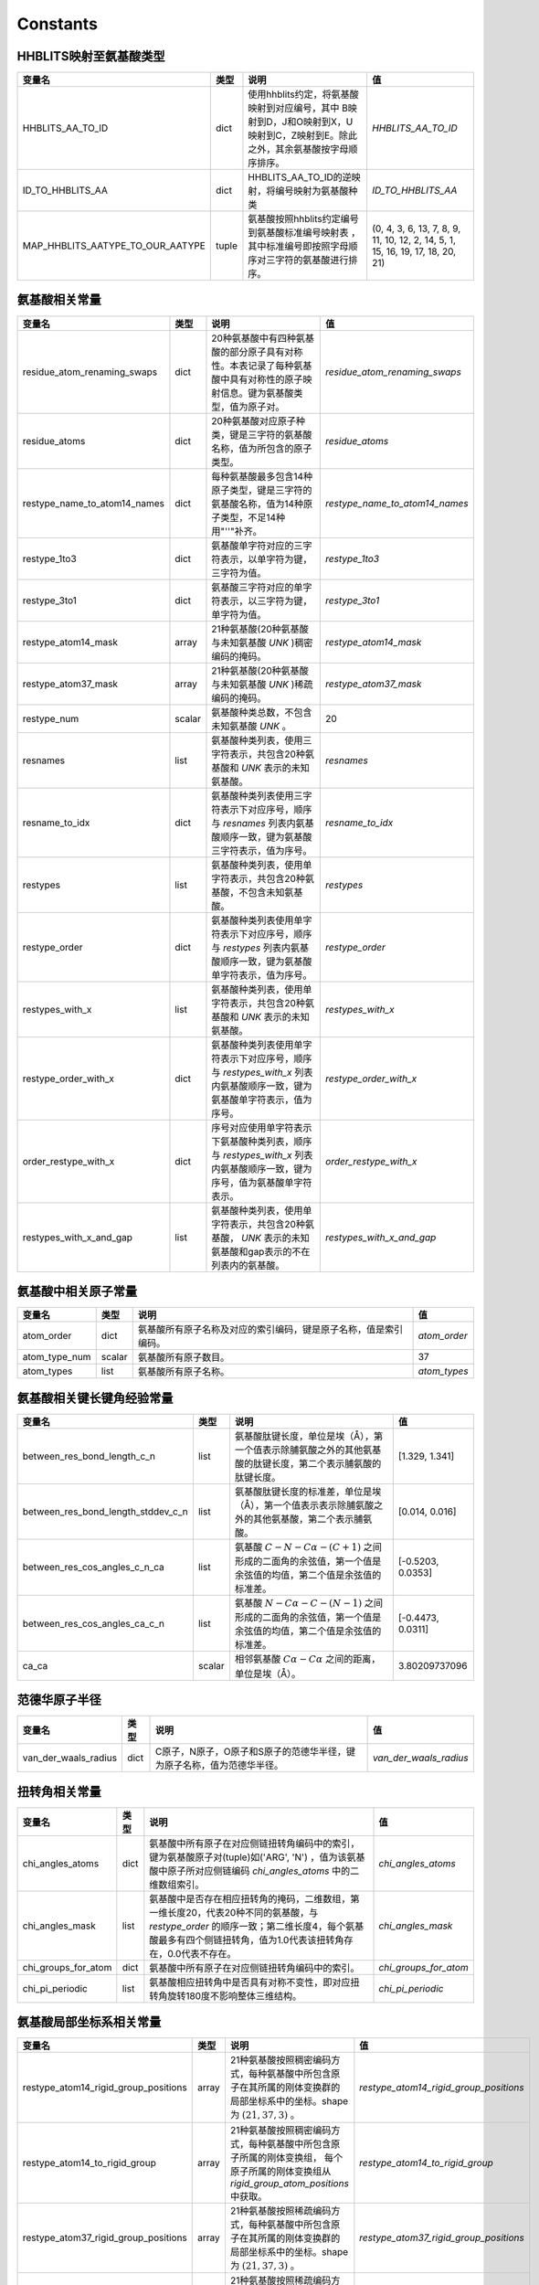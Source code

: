 Constants
=========

HHBLITS映射至氨基酸类型
-----------------------

+----------------------------------+-------+-------------------------------------------------------------------------------------------------------------------------------+--------------------------------------------------------------------------------+
| 变量名                           | 类型  | 说明                                                                                                                          | 值                                                                             |
+==================================+=======+===============================================================================================================================+================================================================================+
| HHBLITS_AA_TO_ID                 | dict  | 使用hhblits约定，将氨基酸映射到对应编号，其中 B映射到D，J和O映射到X，U映射到C，Z映射到E。除此之外，其余氨基酸按字母顺序排序。 | `HHBLITS_AA_TO_ID`                                                             |
+----------------------------------+-------+-------------------------------------------------------------------------------------------------------------------------------+--------------------------------------------------------------------------------+
| ID_TO_HHBLITS_AA                 | dict  | HHBLITS_AA_TO_ID的逆映射，将编号映射为氨基酸种类                                                                              | `ID_TO_HHBLITS_AA`                                                             |
+----------------------------------+-------+-------------------------------------------------------------------------------------------------------------------------------+--------------------------------------------------------------------------------+
| MAP_HHBLITS_AATYPE_TO_OUR_AATYPE | tuple | 氨基酸按照hhblits约定编号到氨基酸标准编号映射表 ，其中标准编号即按照字母顺序对三字符的氨基酸进行排序。                        | (0, 4, 3, 6, 13, 7, 8, 9, 11, 10, 12, 2, 14, 5, 1, 15, 16, 19, 17, 18, 20, 21) |
+----------------------------------+-------+-------------------------------------------------------------------------------------------------------------------------------+--------------------------------------------------------------------------------+

氨基酸相关常量
--------------

+------------------------------+--------+----------------------------------------------------------------------------------------------------------------------------+---------------------------------+
| 变量名                       | 类型   | 说明                                                                                                                       | 值                              |
+==============================+========+============================================================================================================================+=================================+
| residue_atom_renaming_swaps  | dict   | 20种氨基酸中有四种氨基酸的部分原子具有对称性。本表记录了每种氨基酸中具有对称性的原子映射信息。键为氨基酸类型，值为原子对。 | `residue_atom_renaming_swaps`   |
+------------------------------+--------+----------------------------------------------------------------------------------------------------------------------------+---------------------------------+
| residue_atoms                | dict   | 20种氨基酸对应原子种类，键是三字符的氨基酸名称，值为所包含的原子类型。                                                     | `residue_atoms`                 |
+------------------------------+--------+----------------------------------------------------------------------------------------------------------------------------+---------------------------------+
| restype_name_to_atom14_names | dict   | 每种氨基酸最多包含14种原子类型，键是三字符的氨基酸名称，值为14种原子类型，不足14种用"''"补齐。                             | `restype_name_to_atom14_names`  |
+------------------------------+--------+----------------------------------------------------------------------------------------------------------------------------+---------------------------------+
| restype_1to3                 | dict   | 氨基酸单字符对应的三字符表示，以单字符为键，三字符为值。                                                                   | `restype_1to3`                  |
+------------------------------+--------+----------------------------------------------------------------------------------------------------------------------------+---------------------------------+
| restype_3to1                 | dict   | 氨基酸三字符对应的单字符表示，以三字符为键，单字符为值。                                                                   | `restype_3to1`                  |
+------------------------------+--------+----------------------------------------------------------------------------------------------------------------------------+---------------------------------+
| restype_atom14_mask          | array  | 21种氨基酸(20种氨基酸与未知氨基酸 `UNK` )稠密编码的掩码。                                                                  | `restype_atom14_mask`           |
+------------------------------+--------+----------------------------------------------------------------------------------------------------------------------------+---------------------------------+
| restype_atom37_mask          | array  | 21种氨基酸(20种氨基酸与未知氨基酸 `UNK` )稀疏编码的掩码。                                                                  | `restype_atom37_mask`           |
+------------------------------+--------+----------------------------------------------------------------------------------------------------------------------------+---------------------------------+
| restype_num                  | scalar | 氨基酸种类总数，不包含未知氨基酸 `UNK` 。                                                                                  | 20                              |
+------------------------------+--------+----------------------------------------------------------------------------------------------------------------------------+---------------------------------+
| resnames                     | list   | 氨基酸种类列表，使用三字符表示，共包含20种氨基酸和 `UNK` 表示的未知氨基酸。                                                | `resnames`                      |
+------------------------------+--------+----------------------------------------------------------------------------------------------------------------------------+---------------------------------+
| resname_to_idx               | dict   | 氨基酸种类列表使用三字符表示下对应序号，顺序与 `resnames` 列表内氨基酸顺序一致，键为氨基酸三字符表示，值为序号。           | `resname_to_idx`                |
+------------------------------+--------+----------------------------------------------------------------------------------------------------------------------------+---------------------------------+
| restypes                     | list   | 氨基酸种类列表，使用单字符表示，共包含20种氨基酸，不包含未知氨基酸。                                                       | `restypes`                      |
+------------------------------+--------+----------------------------------------------------------------------------------------------------------------------------+---------------------------------+
| restype_order                | dict   | 氨基酸种类列表使用单字符表示下对应序号，顺序与 `restypes` 列表内氨基酸顺序一致，键为氨基酸单字符表示，值为序号。           | `restype_order`                 |
+------------------------------+--------+----------------------------------------------------------------------------------------------------------------------------+---------------------------------+
| restypes_with_x              | list   | 氨基酸种类列表，使用单字符表示，共包含20种氨基酸和 `UNK` 表示的未知氨基酸。                                                | `restypes_with_x`               |
+------------------------------+--------+----------------------------------------------------------------------------------------------------------------------------+---------------------------------+
| restype_order_with_x         | dict   | 氨基酸种类列表使用单字符表示下对应序号，顺序与 `restypes_with_x` 列表内氨基酸顺序一致，键为氨基酸单字符表示，值为序号。    | `restype_order_with_x`          |
+------------------------------+--------+----------------------------------------------------------------------------------------------------------------------------+---------------------------------+
| order_restype_with_x         | dict   | 序号对应使用单字符表示下氨基酸种类列表，顺序与 `restypes_with_x` 列表内氨基酸顺序一致，键为序号，值为氨基酸单字符表示。    | `order_restype_with_x`          |
+------------------------------+--------+----------------------------------------------------------------------------------------------------------------------------+---------------------------------+
| restypes_with_x_and_gap      | list   | 氨基酸种类列表，使用单字符表示，共包含20种氨基酸， `UNK` 表示的未知氨基酸和gap表示的不在列表内的氨基酸。                   | `restypes_with_x_and_gap`       |
+------------------------------+--------+----------------------------------------------------------------------------------------------------------------------------+---------------------------------+

氨基酸中相关原子常量
--------------------

+---------------+--------+------------------------------------------------------------------+--------------+
| 变量名        | 类型   | 说明                                                             | 值           |
+===============+========+==================================================================+==============+
| atom_order    | dict   | 氨基酸所有原子名称及对应的索引编码，键是原子名称，值是索引编码。 | `atom_order` |
+---------------+--------+------------------------------------------------------------------+--------------+
| atom_type_num | scalar | 氨基酸所有原子数目。                                             | 37           |
+---------------+--------+------------------------------------------------------------------+--------------+
| atom_types    | list   | 氨基酸所有原子名称。                                             | `atom_types` |
+---------------+--------+------------------------------------------------------------------+--------------+

氨基酸相关键长键角经验常量
--------------------------

+------------------------------------+--------+---------------------------------------------------------------------------------------------------------------+-------------------+
| 变量名                             | 类型   | 说明                                                                                                          | 值                |
+====================================+========+===============================================================================================================+===================+
| between_res_bond_length_c_n        | list   | 氨基酸肽键长度，单位是埃（Å），第一个值表示除脯氨酸之外的其他氨基酸的肽键长度，第二个表示脯氨酸的肽键长度。   | [1.329, 1.341]    |
+------------------------------------+--------+---------------------------------------------------------------------------------------------------------------+-------------------+
| between_res_bond_length_stddev_c_n | list   | 氨基酸肽键长度的标准差，单位是埃（Å），第一个值表示表示除脯氨酸之外的其他氨基酸，第二个表示脯氨酸。           | [0.014, 0.016]    |
+------------------------------------+--------+---------------------------------------------------------------------------------------------------------------+-------------------+
| between_res_cos_angles_c_n_ca      | list   | 氨基酸 :math:`C-N-C\alpha-(C+1)` 之间形成的二面角的余弦值，第一个值是余弦值的均值，第二个值是余弦值的标准差。 | [-0.5203, 0.0353] |
+------------------------------------+--------+---------------------------------------------------------------------------------------------------------------+-------------------+
| between_res_cos_angles_ca_c_n      | list   | 氨基酸 :math:`N-C\alpha-C-(N-1)` 之间形成的二面角的余弦值，第一个值是余弦值的均值，第二个值是余弦值的标准差。 | [-0.4473, 0.0311] |
+------------------------------------+--------+---------------------------------------------------------------------------------------------------------------+-------------------+
| ca_ca                              | scalar | 相邻氨基酸 :math:`C\alpha-C\alpha` 之间的距离，单位是埃（Å）。                                                | 3.80209737096     |
+------------------------------------+--------+---------------------------------------------------------------------------------------------------------------+-------------------+

范德华原子半径
--------------

+----------------------+------+------------------------------------------------------------------------+------------------------+
| 变量名               | 类型 | 说明                                                                   | 值                     |
+======================+======+========================================================================+========================+
| van_der_waals_radius | dict | C原子，N原子，O原子和S原子的范德华半径，键为原子名称，值为范德华半径。 | `van_der_waals_radius` |
+----------------------+------+------------------------------------------------------------------------+------------------------+

扭转角相关常量
---------------

+---------------------+------+------------------------------------------------------------------------------------------------------------------------------------------------------------------------------------------------------+-----------------------+
| 变量名              | 类型 | 说明                                                                                                                                                                                                 | 值                    |
+=====================+======+======================================================================================================================================================================================================+=======================+
| chi_angles_atoms    | dict | 氨基酸中所有原子在对应侧链扭转角编码中的索引，键为氨基酸原子对(tuple)如('ARG', 'N') ，值为该氨基酸中原子所对应侧链编码 `chi_angles_atoms` 中的二维数组索引。                                         | `chi_angles_atoms`    |
+---------------------+------+------------------------------------------------------------------------------------------------------------------------------------------------------------------------------------------------------+-----------------------+
| chi_angles_mask     | list | 氨基酸中是否存在相应扭转角的掩码，二维数组，第一维长度20，代表20种不同的氨基酸，与 `restype_order` 的顺序一致；第二维长度4，每个氨基酸最多有四个侧链扭转角，值为1.0代表该扭转角存在，0.0代表不存在。 | `chi_angles_mask`     |
+---------------------+------+------------------------------------------------------------------------------------------------------------------------------------------------------------------------------------------------------+-----------------------+
| chi_groups_for_atom | dict | 氨基酸中所有原子在对应侧链扭转角编码中的索引。                                                                                                                                                       | `chi_groups_for_atom` |
+---------------------+------+------------------------------------------------------------------------------------------------------------------------------------------------------------------------------------------------------+-----------------------+
| chi_pi_periodic     | list | 氨基酸相应扭转角中是否具有对称不变性，即对应扭转角旋转180度不影响整体三维结构。                                                                                                                      | `chi_pi_periodic`     |
+---------------------+------+------------------------------------------------------------------------------------------------------------------------------------------------------------------------------------------------------+-----------------------+

氨基酸局部坐标系相关常量
------------------------

+--------------------------------------+-------+----------------------------------------------------------------------------------------------------------------------------------------------------------------+----------------------------------------+
| 变量名                               | 类型  | 说明                                                                                                                                                           | 值                                     |
+======================================+=======+================================================================================================================================================================+========================================+
| restype_atom14_rigid_group_positions | array | 21种氨基酸按照稠密编码方式，每种氨基酸中所包含原子在其所属的刚体变换群的局部坐标系中的坐标。shape为 :math:`(21, 37, 3)` 。                                     | `restype_atom14_rigid_group_positions` |
+--------------------------------------+-------+----------------------------------------------------------------------------------------------------------------------------------------------------------------+----------------------------------------+
| restype_atom14_to_rigid_group        | array | 21种氨基酸按照稠密编码方式，每种氨基酸中所包含原子所属的刚体变换组， 每个原子所属的刚体变换组从 `rigid_group_atom_positions` 中获取。                          | `restype_atom14_to_rigid_group`        |
+--------------------------------------+-------+----------------------------------------------------------------------------------------------------------------------------------------------------------------+----------------------------------------+
| restype_atom37_rigid_group_positions | array | 21种氨基酸按照稀疏编码方式，每种氨基酸中所包含原子在其所属的刚体变换群的局部坐标系中的坐标。shape为 :math:`(21, 37, 3)` 。                                     | `restype_atom37_rigid_group_positions` |
+--------------------------------------+-------+----------------------------------------------------------------------------------------------------------------------------------------------------------------+----------------------------------------+
| restype_atom37_to_rigid_group        | array | 21种氨基酸按照稀疏编码方式，每种氨基酸中所包含原子所属的刚体变换组， 每个原子所属的刚体变换组从 `rigid_group_atom_positions` 中获取。                          | `restype_atom37_to_rigid_group`        |
+--------------------------------------+-------+----------------------------------------------------------------------------------------------------------------------------------------------------------------+----------------------------------------+
| restype_rigid_group_default_frame    | array | 21种氨基酸的每个刚体变换群的仿射变换矩阵，即从各个刚体变换群的局部坐标系到之前相邻的刚体变换群的局部坐标系的坐标变换矩阵                                       | `restype_rigid_group_default_frame`    |
+--------------------------------------+-------+----------------------------------------------------------------------------------------------------------------------------------------------------------------+----------------------------------------+
| rigid_group_atom_positions           | dict  | 21种氨基酸中原子所属于的刚体变换组以及坐标，键为氨基酸三字符表示，值为每种氨基酸中所包含原子所属的刚体变换组，以及它在其所属的刚体变换群的局部坐标系中的坐标。 | `rigid_group_atom_positions`           |
+--------------------------------------+-------+----------------------------------------------------------------------------------------------------------------------------------------------------------------+----------------------------------------+
